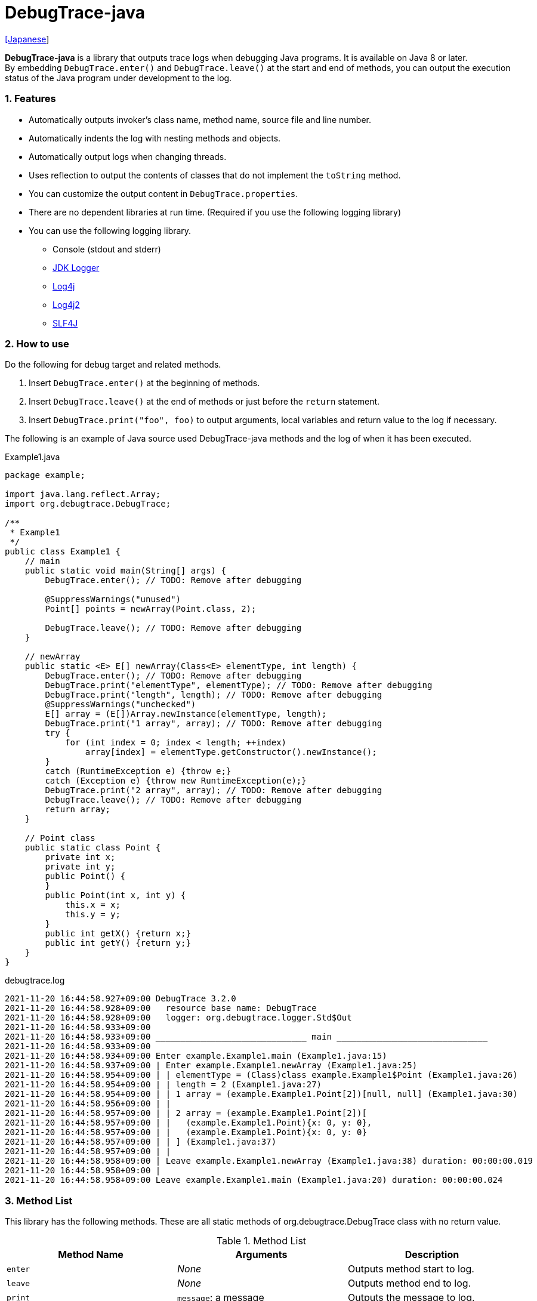 = DebugTrace-java

link:README_ja.asciidoc[[Japanese]]

*DebugTrace-java* is a library that outputs trace logs when debugging Java programs. It is available on Java 8 or later. +
By embedding `DebugTrace.enter()` and `DebugTrace.leave()` at the start and end of methods, you can output the execution status of the Java program under development to the log.

=== 1. Features

* Automatically outputs invoker's class name, method name, source file and line number.
* Automatically indents the log with nesting methods and objects.
* Automatically output logs when changing threads.
* Uses reflection to output the contents of classes that do not implement the `toString` method.
* You can customize the output content in `DebugTrace.properties`.
* There are no dependent libraries at run time. (Required if you use the following logging library)
* You can use the following logging library.
    ** Console (stdout and stderr)
    ** https://docs.oracle.com/javase/8/docs/api/java/util/logging/Logger.html[JDK Logger]
    ** http://logging.apache.org/log4j/1.2/[Log4j]
    ** https://logging.apache.org/log4j/2.x/[Log4j2]
    ** http://www.slf4j.org/[SLF4J]

=== 2. How to use

Do the following for debug target and related methods.

. Insert `DebugTrace.enter()` at the beginning of methods.
. Insert `DebugTrace.leave()` at the end of methods or just before the `return` statement.
. Insert `DebugTrace.print("foo", foo)` to output arguments, local variables and return value to the log if necessary.

The following is an example of Java source used DebugTrace-java methods and the log of when it has been executed.

[source,java]
.Example1.java
----
package example;

import java.lang.reflect.Array;
import org.debugtrace.DebugTrace;

/**
 * Example1
 */
public class Example1 {
    // main
    public static void main(String[] args) {
        DebugTrace.enter(); // TODO: Remove after debugging

        @SuppressWarnings("unused")
        Point[] points = newArray(Point.class, 2);

        DebugTrace.leave(); // TODO: Remove after debugging
    }

    // newArray
    public static <E> E[] newArray(Class<E> elementType, int length) {
        DebugTrace.enter(); // TODO: Remove after debugging
        DebugTrace.print("elementType", elementType); // TODO: Remove after debugging
        DebugTrace.print("length", length); // TODO: Remove after debugging
        @SuppressWarnings("unchecked")
        E[] array = (E[])Array.newInstance(elementType, length);
        DebugTrace.print("1 array", array); // TODO: Remove after debugging
        try {
            for (int index = 0; index < length; ++index)
                array[index] = elementType.getConstructor().newInstance();
        }
        catch (RuntimeException e) {throw e;}
        catch (Exception e) {throw new RuntimeException(e);}
        DebugTrace.print("2 array", array); // TODO: Remove after debugging
        DebugTrace.leave(); // TODO: Remove after debugging
        return array;
    }

    // Point class
    public static class Point {
        private int x;
        private int y;
        public Point() {
        }
        public Point(int x, int y) {
            this.x = x;
            this.y = y;
        }
        public int getX() {return x;}
        public int getY() {return y;}
    }
}
----

.debugtrace.log
----
2021-11-20 16:44:58.927+09:00 DebugTrace 3.2.0
2021-11-20 16:44:58.928+09:00   resource base name: DebugTrace
2021-11-20 16:44:58.928+09:00   logger: org.debugtrace.logger.Std$Out
2021-11-20 16:44:58.933+09:00 
2021-11-20 16:44:58.933+09:00 ______________________________ main ______________________________
2021-11-20 16:44:58.933+09:00 
2021-11-20 16:44:58.934+09:00 Enter example.Example1.main (Example1.java:15)
2021-11-20 16:44:58.937+09:00 | Enter example.Example1.newArray (Example1.java:25)
2021-11-20 16:44:58.954+09:00 | | elementType = (Class)class example.Example1$Point (Example1.java:26)
2021-11-20 16:44:58.954+09:00 | | length = 2 (Example1.java:27)
2021-11-20 16:44:58.954+09:00 | | 1 array = (example.Example1.Point[2])[null, null] (Example1.java:30)
2021-11-20 16:44:58.956+09:00 | | 
2021-11-20 16:44:58.957+09:00 | | 2 array = (example.Example1.Point[2])[
2021-11-20 16:44:58.957+09:00 | |   (example.Example1.Point){x: 0, y: 0},
2021-11-20 16:44:58.957+09:00 | |   (example.Example1.Point){x: 0, y: 0}
2021-11-20 16:44:58.957+09:00 | | ] (Example1.java:37)
2021-11-20 16:44:58.957+09:00 | | 
2021-11-20 16:44:58.958+09:00 | Leave example.Example1.newArray (Example1.java:38) duration: 00:00:00.019
2021-11-20 16:44:58.958+09:00 | 
2021-11-20 16:44:58.958+09:00 Leave example.Example1.main (Example1.java:20) duration: 00:00:00.024
----

=== 3. Method List

This library has the following methods. These are all static methods of org.debugtrace.DebugTrace class with no return value.

[options="header"]
.Method List
|===
|Method Name|Arguments|Description

|`enter`
|_None_
|Outputs method start to log.

|`leave`
|_None_
|Outputs method end to log.

|`print`
|`message`: a message
|Outputs the message to log.

|`print`
|`messageSupplier`: a supplier of message
|Gets a message from the supplier and output it to log.

|`print`
|`name`: the value name +
`value`: the value
|Outputs to the log in the form of +
`"Name = Value"` +
The type of value is `boolean`, `char`, `byte`, `short`, `int`, `long`, `float`, `double` or `Object`.

|`print`
|`name`: the value name +
`valueSupplier`: the supplier of the value
|Gets a value from the supplier and outputs to the log in the form of +
`<value name> = <value>` +
The valueSupplier type is `BooleanSupplier`, `IntSupplier`, `LongSupplier` or `Supplier<T>`.

|`print` +
[.small .blue]#since 2.4.0#
|`mapName`: the name of map to get constant name corresponding to number +
`name`: the value name +
`value`: the value
|Outputs to the log in the form of +
`<value name> = <value>(<constant name>)`. +
The type of value is `byte`, `short`, `int`, `long` or `Object`.

|`print` +
[.small .blue]#since 2.4.0#
|`mapName`: the name of map to get constant name corresponding to number +
`name`: the value name +
`valueSupplier`: the supplier of the value
|Gets a value from the supplier and outputs to the log in the form of +
`<value name> = <value>(<constant name>)` +
The valueSupplier type is `IntSupplier`, `LongSupplier` or `Supplier<T>`.

|`printStack` +
[.small .blue]#since 3.0.2#
|`maxCount`:  maximum number of stack trace elements to output
|Outputs a list of StackTraceElements to the log.

|===

=== 4. Properties of *DebugTrace.properties* file

DebugTrace read `DebugTrace.properties` file in the classpath on startup.  
You can specify following properties in the `DebugTrace.properties` file.  

[options="header", cols="2,8"]
.Property List
|===
|Property Name|Description

|`logger`
| Logger used by DebugTrace +
[.small]#*Examples:*# +
&#xa0;&#xa0; `logger = Std$Out` [.small .blue]#- output to stdout# +
&#xa0;&#xa0; `logger = Std$Err` [.small .blue]#- output to stderr *[Default]*# +
&#xa0;&#xa0; `logger = Jdk` [.small .blue]#- use JDK Logger# +
&#xa0;&#xa0; `logger = Log4j` [.small .blue]#- use Log4j 1# +
&#xa0;&#xa0; `logger = Log4j2` [.small .blue]#- use Log4j 2# +
&#xa0;&#xa0; `logger = SLF4J` [.small .blue]#- use SLF4J#

|`logLevel`
|Log level to use when outputting +
[.small]#*Examples when use JDK:*# +
&#xa0;&#xa0; `logLevel = default` [.small .blue]#- same as finest *[Default]*# +
&#xa0;&#xa0; `logLevel = finest` +
&#xa0;&#xa0; `logLevel = finer` +
&#xa0;&#xa0; `logLevel = fine` +
&#xa0;&#xa0; `logLevel = config` +
&#xa0;&#xa0; `logLevel = info` +
&#xa0;&#xa0; `logLevel = warning` +
&#xa0;&#xa0; `logLevel = severe` +
[.small]#*Examples when use Log4j or Lo4j2:*# +
&#xa0;&#xa0; `logLevel = default` [.small .blue]#- same as trace *[Default]*# +
&#xa0;&#xa0; `logLevel = trace` +
&#xa0;&#xa0; `logLevel = debug` +
&#xa0;&#xa0; `logLevel = info` +
&#xa0;&#xa0; `logLevel = warn` +
&#xa0;&#xa0; `logLevel = error` +
&#xa0;&#xa0; `logLevel = fatal` +
[.small]#*Examples when use SLF4J:*# +
&#xa0;&#xa0; `logLevel = default` [.small .blue]#- same as trace *[Default]*# +
&#xa0;&#xa0; `logLevel = trace` +
&#xa0;&#xa0; `logLevel = debug` +
&#xa0;&#xa0; `logLevel = info` +
&#xa0;&#xa0; `logLevel = warn` +
&#xa0;&#xa0; `logLevel = error`

|`enterFormat` +
[.small .blue]#Renamed since 3.0.0# +
 +
`enterString` +
[.small .blue]#Deprecated since 3.0.0#
|The format string of logging when entering methods +
[.small]#*Example:*# +
&#xa0;&#xa0; `enterFormat = Enter %1$s.%2$s (%3$s:%4$d)` [.small .blue]#*[Default]*# +
[.small]#*Parameters:*# +
&#xa0;&#xa0; `%1`: The class name +
&#xa0;&#xa0; `%2`: The method name +
&#xa0;&#xa0; `%3`: The file name +
&#xa0;&#xa0; `%4`: The line number

|`leaveFormat` +
[.small .blue]#Renamed since 3.0.0# +
 +
`leaveString` +
[.small .blue]#Deprecated since 3.0.0#
|The format string of logging when leaving methods +
[.small]#*Example:*# +
&#xa0;&#xa0; `leaveFormat = Leave %1$s.%2$s (%3$s:%4$d) duration: %5$tT.%5$tL` [.small .blue]#*[Default]*# +
[.small]#*Parameters:*# +
&#xa0;&#xa0; `%1`: The class name +
&#xa0;&#xa0; `%2`: The method name +
&#xa0;&#xa0; `%3`: The file name +
&#xa0;&#xa0; `%4`: The line number +
&#xa0;&#xa0; `%5`: The duration since invoking the corresponding `enter` method

|`threadBoundaryFormat` +
[.small .blue]#Renamed since 3.0.0# +
 +
`threadBoundaryString` +
[.small .blue]#Deprecated since 3.0.0#
|The format string of logging at threads boundary +
[.small]#*Example:*# +
&#xa0;&#xa0; [.small]`threadBoundaryString = \____\__\__\__\__\__\__\__\__\__\__\__\__\__ %1$s \__\__\__\__\__\__\__\__\__\__\__\__\__\____` +
&#xa0;&#xa0; [.small .blue]#*[Default]*# +
[.small]#*Parameter:*# +
&#xa0;&#xa0; `%1`: The thread name

|`classBoundaryFormat` +
[.small .blue]#Renamed since 3.0.0# +
 +
`classBoundaryString` +
[.small .blue]#Deprecated since 3.0.0#
|The format string of logging at classes boundary +
[.small]#*Example:*# +
&#xa0;&#xa0; `classBoundaryString = \\____ %1$s \____` [.small .blue]#*[Default]*# +
[.small]#*Parameter:*# +
&#xa0;&#xa0; `%1`: The class name

|`indentString`
|The indentation string for code +
[.small]#*Example:*# +
&#xa0;&#xa0; `indentString = \s\s` [.small .blue]#*[Default]*# +
&#xa0;&#xa0; [.small .blue]#`\\s` is change to a space character#

|`dataIndentString`
|The indentation string for data +
[.small]#*Example:*# +
&#xa0;&#xa0; `dataIndentString = \\s\\s` [.small .blue]#*[Default]*# +
&#xa0;&#xa0; [.small .blue]#`\\s` is change to a space character#

|`limitString`
|The string to represent that it has exceeded the limit +
[.small]#*Example:*# +
&#xa0;&#xa0; `limitString = \...` [.small .blue]#*[Default]*#

|`nonOutputString` +
[.small .blue]#Renamed since 3.0.0# +
 +
`nonPrintString` +
[.small .blue]#since 1.5.0# +
[.small .blue]#Deprecated since 3.0.0#
|The string to be output instead of not outputting value +
[.small]#*Example:*# +
&#xa0;&#xa0; `nonOutputString = \***` [.small .blue]#*[Default]*#

|`cyclicReferenceString`
|The string to represent that the cyclic reference occurs +
[.small]#*Example:*# +
`cyclicReferenceString = \\s\*\** cyclic reference \***\\s` [.small .blue]#*[Default]*# +
&#xa0;&#xa0; [.small .blue]#`\\s` is change to a space character#

|`varNameValueSeparator`
|The separator string between the variable name and value +
[.small]#*Example:*# +
&#xa0;&#xa0; `varNameValueSeparator = \\s=\\s` [.small .blue]#*[Default]*# +
&#xa0;&#xa0; [.small .blue]#`\\s` is change to a space character#

|`keyValueSeparator` +
 +
[.small]#`fieldNameValueSeparator`# +
[.small .blue]#Deleted since 3.0.0#
|The separator string between the key and value of Map object +
[.small]#*Example:*# +
&#xa0;&#xa0; `keyValueSeparator = :\\s` [.small .blue]#*[Default]*# +
&#xa0;&#xa0; [.small .blue]#`\\s` is change to a space character#

|`printSuffixFormat`
|The format string of `print` method suffix +
[.small]#*Example:*# +
&#xa0;&#xa0; `printSuffixFormat = \\s(%3$s:%4$d)` [.small .blue]#*[Default]*# +
&#xa0;&#xa0; [.small .blue]#`\\s` is change to a space character# +
[.small]#*Parameters:*# +
&#xa0;&#xa0; `%1`: The class name +
&#xa0;&#xa0; `%2`: The method name +
&#xa0;&#xa0; `%3`: The file name +
&#xa0;&#xa0; `%4`: The line number

|`sizeFormat` +
[.small .blue]#since 3.0.0#
|The format string of the size of collection and map +
[.small]#*Example:*# +
&#xa0;&#xa0; `sizeFormat = size:%1d` [.small .blue]#*[Default]*# +
[.small]#*Parameters:*# +
&#xa0;&#xa0; `%1`: The size

|`minimumOutputSize` +
[.small .blue]#since 3.0.0#
|The minimum value to output the number of elements of array, collection and map +
[.small]#*Example:*# +
&#xa0;&#xa0; `minimumOutputSize = 5` [.small .blue]#*[Default]*#

|`lengthFormat` +
[.small .blue]#since 3.0.0#
|The format string of the length of string +
[.small]#*Example:*# +
&#xa0;&#xa0; `sizeFormat = length:%1d` [.small .blue]#*[Default]*# +
[.small]#*Parameters:*# +
&#xa0;&#xa0; `%1`: The string length

|`minimumOutputLength` +
[.small .blue]#since 3.0.0#
|The minimum value to output the length of string +
[.small]#*Example:*# +
&#xa0;&#xa0; `minimumOutputSize = 5` [.small .blue]#*[Default]*#

|`utilDateFormat`
|The format string of `java.util.Date` +
[.small]#*Example:*# +
&#xa0;&#xa0; `utilDateFormat = yyyy-MM-dd HH:mm:ss.SSSxxx` [.small .blue]#*[Default]*#

|`sqlDateFormat`
|The format string of `java.sql.Date` +
[.small]#*Example:*# +
&#xa0;&#xa0; `sqlDateFormat = yyyy-MM-ddxxx` [.small .blue]#*[Default]*#

|`timeFormat`
|The format string of `java.sql.Time` +
[.small]#*Example:*# +
&#xa0;&#xa0; `timeFormat = HH:mm:ss.SSSxxx` [.small .blue]#*[Default]*#

|`timestampFormat`
|The format string of `java.sql.Timestamp` +
[.small]#*Example:*# +
&#xa0;&#xa0; `timestampFormat = yyyy-MM-dd HH:mm:ss.SSSSSSSSSxxx` [.small .blue]#*[Default]*#

|`localDateFormat` +
[.small .blue]#since 2.5.0#
|The format string of `java.time.LocalDate` +
[.small]#*Example:*# +
&#xa0;&#xa0; `localDateFormat = yyyy-MM-dd` [.small .blue]#*[Default]*#

|`localTimeFormat` +
[.small .blue]#since 2.5.0#
|The format string of `java.time.LocalTime` +
[.small]#*Example:*# +
&#xa0;&#xa0; `localTimeFormat = HH:mm:ss.SSSSSSSSS` [.small .blue]#*[Default]*#

|`offsetTimeFormat` +
[.small .blue]#since 2.5.0#
|The format string of `java.time.OffsetTime` +
[.small]#*Example:*# +
&#xa0;&#xa0; `offsetTimeFormat = HH:mm:ss.SSSSSSSSSxxx` [.small .blue]#*[Default]*#

|`localDateTimeFormat` +
[.small .blue]#since 2.5.0#
|The format string of `java.time.LocalDateTime` +
[.small]#*Example:*# +
&#xa0;&#xa0; `localDateTimeFormat = yyyy-MM-dd HH:mm:ss.SSSSSSSSS` [.small .blue]#*[Default]*#

|`offsetDateTimeFormat` +
[.small .blue]#since 2.5.0#
|The format string of `java.time.OffsetDateTime` +
[.small]#*Example:*# +
&#xa0;&#xa0; `offsetDateTimeFormat = yyyy-MM-dd HH:mm:ss.SSSSSSSSSxxx` [.small .blue]#*[Default]*#

|`zonedDateTimeFormat` +
[.small .blue]#since 2.5.0#
|The format string of `java.time.ZonedDateTime` +
[.small]#*Example:*# +
&#xa0;&#xa0; `zonedDateTimeFormat = yyyy-MM-dd HH:mm:ss.SSSSSSSSSxxx VV` [.small .blue]#*[Default]*#

|`instantFormat` +
[.small .blue]#since 2.5.0#
|The format string of `java.time.Instant` +
[.small]#*Example:*# +
&#xa0;&#xa0; `instantFormat = yyyy-MM-dd HH:mm:ss.SSSSSSSSSX` [.small .blue]#*[Default]*#

|`logDateTimeFormat` +
[.small .blue]#since 2.5.0#
|The format string of the date and time of the log when the logger is `Std$Out` or `Std$Err` +
[.small]#*Example:*# +
&#xa0;&#xa0; `logDateTimeFormat = yyyy-MM-dd HH:mm:ss.SSSxxx` [.small .blue]#*[Default]*#

|`maximumDataOutputWidth` +
[.small .blue]#since 3.0.0#
|The maximum output width of data +
[.small]#*Example:*# +
`maximumDataOutputWidth = 70` [.small .blue]#*[Default]*#

|`collectionLimit` +
[.small .blue]#Renamed since 3.0.0# +
 +
[.small]#`arrayLimit`# +
[.small .blue]#Deprecated since 3.0.0# +
[.small]#`mapLimit`# +
[.small .blue]#Removed since 3.0.0#
|The limit value of elements for collection and map to output +
[.small]#*Example:*# +
`collectionLimit = 512` [.small .blue]#*[Default]*#

|`byteArrayLimit`
|The limit value of elements for byte array (`byte[]`) to output +
[.small]#*Example:*# +
&#xa0;&#xa0; `byteArrayLimit = 8192` [.small .blue]#*[Default]*#

|`stringLimit`
|The limit value of characters for string to output +
[.small]#*Example:*# +
&#xa0;&#xa0; `stringLimit = 8192` [.small .blue]#*[Default]*#

|`reflectionNestLimit` +
[.small .blue]#since 3.0.0#
|The The limit value for reflection nesting +
[.small]#*Example:*# +
`reflectionNestLimit = 4` [.small .blue]#*[Default]*#

|`nonOutputProperties` +
[.small .blue]#Renamed since 3.0.0# +
 +
[.small]#`nonPrintProperties`# +
[.small .blue]#Deprecated since 3.0.0# +
[.small .blue]#since 2.2.0#
|Properties not to be output +
[.small]#*Example (1 value):*# +
&#xa0;&#xa0; `nonOutputProperties = org.lightsleep.helper.EntityInfo#columnInfos` +
[.small]#*Example (multi values):*# +
&#xa0;&#xa0; `nonOutputProperties = \` +
&#xa0;&#xa0;&#xa0;&#xa0; `org.lightsleep.helper.EntityInfo#columnInfos,\` +
&#xa0;&#xa0;&#xa0;&#xa0; `org.lightsleep.helper.EntityInfo#keyColumnInfos,\` +
&#xa0;&#xa0;&#xa0;&#xa0; `org.lightsleep.helper.ColumnInfo#entityInfo` +
&#xa0;&#xa0; [.small .blue]#No default value# +
[.small]#*Format of a value:*# +
&#xa0;&#xa0; `<Full class name>#<Property name>`

|`defaultPackage` +
[.small .blue]#since 2.3.0#
|The default package of your java source +
[.small]#*Example:*# +
&#xa0;&#xa0; `defaultPackage = org.debugtrace.DebugTraceExample` +
&#xa0;&#xa0; [.small .blue]#No default value#

|`defaultPackageString` +
[.small .blue]#since 2.3.0#
|The string replacing the default package part +
[.small]#*Example:*# +
&#xa0;&#xa0; `defaultPackageString = \...` [.small .blue]#*[Default]*# +

|`reflectionClasses` +
[.small .blue]#since 2.4.0#
|Classe names that output content by reflection even if `toString` method is implemented +
[.small]#*Example (1 value):*# +
&#xa0;&#xa0; `reflectionClasses = org.debugtrce.DebugTraceExample.Point` +
[.small]#*Example (multi values):*# +
&#xa0;&#xa0; `reflectionClasses = \` +
&#xa0;&#xa0;&#xa0;&#xa0; `org.debugtrace.DebugTraceExample.Point,\` +
&#xa0;&#xa0;&#xa0;&#xa0; `org.debugtrace.DebugTraceExample.Rectangle` +
&#xa0;&#xa0; [.small .blue]#No default value#

|`mapNameMap` +
[.small .blue]#since 2.4.0#
|The map for obtaining map name corresponding to variable name +
[.small]#*Example:*# +
&#xa0;&#xa0; `mapNameMap = appleBrand: AppleBrand` +
[.small]#*Format of a value:*# +
&#xa0;&#xa0; `<Variable Name>: <Map Name>` +
&#xa0;&#xa0; [.small .blue]#No default value#

|`<Constant Map Name>` +
[.small .blue]#since 2.4.0#
|The map of numbers (as key) and constant names (as value) corresponding to the numbers +
&#xa0;&#xa0; `AppleBrand = \` +
&#xa0;&#xa0;&#xa0;&#xa0; `0: Apple.NO_BRAND,\` + 
&#xa0;&#xa0;&#xa0;&#xa0; `1: Apple.AKANE,\` + 
&#xa0;&#xa0;&#xa0;&#xa0; `2: Apple.AKIYO,\` + 
&#xa0;&#xa0;&#xa0;&#xa0; `3: Apple.AZUSA,\` + 
&#xa0;&#xa0;&#xa0;&#xa0; `4: Apple.YUKARI` + 
[.small]#*Format of a value:*# +
&#xa0;&#xa0; `<Number>: <Constant Name>` +
[.small]#*Predefined constant name maps:*# +
&#xa0;&#xa0; `Calendar`: `Calendar.ERA` etc. +
&#xa0;&#xa0; `CalendarWeek`: `Calendar.SUNDAY` etc. +
&#xa0;&#xa0; `CalendarMonth`: `Calendar.JANUARY` etc. +
&#xa0;&#xa0; `CalendarAmPm`: `Calendar.AM` etc. +
&#xa0;&#xa0; `SqlTypes`: `java.sql.Types.BIT` etc.

|===
Specify the format string of the date and time in the form of the argument of `String.format` for *DebugTrace-java 2.4.6 or earlier*, and specify it in the form of the argument `DateTimeFormatter.ofPattern` for *DebugTrace-java 2.5.0 or later*.

==== 4.1. *nonOutputProperties*, *nonOutputString*

DebugTrace use reflection to output object contents if the `toString` method is not implemented.
If there are other object references, the contents of objects are also output.
However, if there is circular reference, it will automatically detect and suspend output.
You can suppress output by specifying the `nonOutputProperties` property and
can specify multiple values of this property separated by commas.  
The value of the property specified by `nonOutputProperties` are output as the string specified by `nonOutputString` (default: `\***`).

.Example of nonOutputProperties in DebugTrace.properties
----
nonOutputProperties = \
    org.lightsleep.helper.EntityInfo#columnInfos,\
    org.lightsleep.helper.EntityInfo#keyColumnInfos,\
    org.lightsleep.helper.ColumnInfo#entityInfo
----

==== 4.2. Constant map and *mapNameMap*

The constant map is a map whose key is numeric and whose value is a constant name.
When you call the `print` method with the key (map name) of this property as an argument, the constant name is output with numerical value.

.Example of constant map in DebugTrace.properties
----
AppleBrand = \
    0: Apple.NO_BRAND,\
    1: Apple.AKANE,\
    2: Apple.AKIYO,\
    3: Apple.AZUSA,\
    4: Apple.YUKARI
----

[source,java]
.Example of Java source
----
int appleBrand = Apple.AKANE;
DebugTrace.print("AppleBrand", "appleBrand", appleBrand);
----

.Example of the log
----
2017-07-29 13:45:32.489 | appleBrand = 1(Apple.AKANE) (README_example.java:29)
----

If you specify the map name corresponding to the variable name with the `mapNameMap` property, even if you do not specify the map name, the constant name is output.

.Example of *mapNameMap* in DebugTrace.properties
----
mapNameMap = appleBrand: AppleBrand
----

[source,java]
.Example of Java source
----
int appleBrand = Apple.AKANE;
DebugTrace.print("appleBrand", appleBrand);
appleBrand = Apple.AKIYO;
DebugTrace.print(" 2 appleBrand ", appleBrand);
appleBrand = Apple.AZUSA;
DebugTrace.print(" 3 example.appleBrand ", appleBrand);
appleBrand = Apple.YUKARI;
DebugTrace.print(" 4 example. appleBrand ", appleBrand);
----

.Example of the log
----
2017-07-29 13:45:32.489 | appleBrand = 1(Apple.AKANE) (README_example.java:38)
2017-07-29 13:45:32.489 |  2 appleBrand  = 2(Apple.AKIYO) (README_example.java:40)
2017-07-29 13:45:32.489 |  3 example.appleBrand  = 3(Apple.AZUSA) (README_example.java:42)
2017-07-29 13:45:32.489 |  4 example. appleBrand  = 4(Apple.YUKARI) (README_example.java:44)
----

=== 5. Examples of using logging libraries

The logger name of DebugTrace is `org.debugtrace.DebugTrace`.   

==== 5.1. Example of *logging.properties* (*JDK*)

.logging.properties
----
# logging.properties
handlers = java.util.logging.FileHandler
java.util.logging.FileHandler.level = FINEST
java.util.logging.FileHandler.formatter = java.util.logging.SimpleFormatter
java.util.logging.SimpleFormatter.format = %1$tY-%1$tm-%1$td %1$tH:%1$tM:%1$tS.%1$tL %5$s%n
java.util.logging.FileHandler.encoding = UTF-8
java.util.logging.FileHandler.pattern = /var/log/app/debugtrace.log
java.util.logging.FileHandler.append = false
org.debugtrace.DebugTrace.level = FINEST
----
*`-Djava.util.logging.config.file=<path>/logging.properties` is required as Java startup option*

==== 5.2. Example of *log4j.xml* (*Log4j*)

[source,xml]
.log4j.xml
----
<!-- log4j.xml -->
<?xml version="1.0" encoding="UTF-8" ?>
<!DOCTYPE log4j:configuration SYSTEM "log4j.dtd">

<log4j:configuration xmlns:log4j="http://jakarta.apache.org/log4j/" debug="false">
  <appender name="traceAppender" class="org.apache.log4j.FileAppender">
    <param name="File" value="/var/log/app/debugtrace.log"/>
    <param name="Append" value="false" />
    <layout class="org.apache.log4j.PatternLayout">
      <param name="ConversionPattern" value="%d{yyyy-MM-dd HH:mm:ss.SSS} %-5p %t %m%n"/>
    </layout>
  </appender>

  <logger name="org.debugtrace.DebugTrace">
    <level value ="trace"/>
    <appender-ref ref="traceAppender"/>
  </logger>
</log4j:configuration>
----

==== 5.3. Example of *log4j2.xml* (*Log4j2*)

[source,xml]
.log4j2.xml
----
<!-- log4j2.xml -->
<?xml version="1.0" encoding="UTF-8"?>
<Configuration status="WARN">
  <Appenders>
    <File name="traceAppender" append="false" fileName="/var/log/app/debugtrace.log">
      <PatternLayout pattern="%date{yyyy-MM-dd HH:mm:ss.SSS} %-5level %thread %message%n"/>
    </File>
  </Appenders>

  <Loggers>
    <Logger name="org.debugtrace.DebugTrace" level="trace" additivity="false">
        <AppenderRef ref="traceAppender"/>
    </Logger>
  </Loggers>
</Configuration>
----

==== 5.4. Example of *logback.xml* (*SLF4J* / *Logback*)

[source,xml]
.logback.xml
----
<!-- logback.xml -->
<?xml version="1.0" encoding="UTF-8"?>
<configuration>
  <appender name="traceAppender" class="ch.qos.logback.core.FileAppender">
    <file>/var/log/app/debugtrace.log</file>
    <encoder>
      <pattern>%date{yyyy-MM-dd HH:mm:ss.SSS} %-5level %thread %message%n</pattern>
    </encoder>
  </appender>

  <logger name="org.debugtrace.DebugTrace" level="trace">
    <appender-ref ref="traceAppender"/>
  </logger>
</configuration>
----

=== 6. Example of *build.gradle* description

[source,groovy]
.build.gradle
----
repositories {
    jcenter()
}

dependencies {
    compile 'org.debugtrace:debugtrace:2.+'
}
----

=== 7. License

link:LICENSE.txt[The MIT License (MIT)]

[gray]#_(C) 2015 Masato Kokubo_#

=== 8. Links

http://masatokokubo.github.io/DebugTrace-java/javadoc/index.html[API Specification]

=== 9. Release Notes

==== DebugTrace-java 3.2.0 [.small .gray]#- November 20, 2021#

* Logging library https://github.com/google/flogger[Flogger] is no longer supported.

==== DebugTrace-java 3.1.1 [.small .gray]#- August 10, 2021#

* Improved the line break handling of data output

==== DebugTrace-java 3.1.0 [.small .gray]#- June 12, 2021#

* Added support for logging library https://github.com/google/flogger[Flogger].

==== DebugTrace-java 3.0.7 [.small .gray]#- June 2, 2021#

* Improved: Single quotes in string and double quote of character no longer escape. +
`"'Foo'"` <- `"\'Foo\'"` +
`'"'` <- `'\"'` +

==== DebugTrace-java 3.0.6 [.small .gray]#May 18, 2021#

* Bug fix: A `NulPointerException` is thrown in the output of an object of the `Object` class.

==== DebugTrace-java 3.0.5 [.small .gray]#April 13, 2021#

* Migrate to Maven Central repository.

==== DebugTrace-java 3.0.4 [.small .gray]#November 1, 2020#

* Fixed a bug that converted negative `byte[]` elements to the wrong string.

==== DebugTrace-java 3.0.3 [.small .gray]#October 24, 2020#

* Changed the default output format of `duration` of the `leave` method from nanoseconds to milliseconds.

==== DebugTrace-java 3.0.2 [.small .gray]#July 6, 2020#

* Changed the output parentheses in reflection. (`{}` <- `[]`)
* Improved the line break handling of data output.
* Added `printStack` method.

==== DebugTrace-java 3.0.1 [.small .gray]#May 15, 2020#

* Improved the line break handling of data output.

==== DebugTrace-java 3.0.0 [.small .gray]#May 12, 2020#

* Improved the line break handling of data output.

* Added the following properties specified in DebugTrace.properties.
  ** `sizeFormat` - The format string of the size of collections and maps (default: `size:%1d`)
  ** `minimumOutputSize` - The minimum value to output the number of elements of array, collection and map (default: `5`)
  ** `lengthFormat` - The format string of the length of strings (default: `length:% 1d`)
  ** `minimumOutputLength` - The minimum value to output the length of string length (default: `5`)
  ** `maximumDataOutputWidth` - The maximum output width of data (default: `70`)

* Changed the following property names specified in DebugTrace.properties. However, you can specify the previous names for compatibility.
  ** `enterFormat` <- `enterString`
  ** `leaveFormat` <- `leaveString`
  ** `threadBoundaryFormat` <- `threadBoundaryString`
  ** `classBoundaryFormat` <- `classBoundaryString`
  ** `nonOutputString` <- `nonPrintString`
  ** `collectionLimit` <- `arrayLimit`
  ** `nonOutputProperties` <- `nonPrintProperties`

* Delete the following properties specified in DebugTrace.properties.
  ** `fieldNameValueSeparator` - integrated into `keyValueSeparator`
  ** `mapLimit` - integrated into `collectionLimit`
